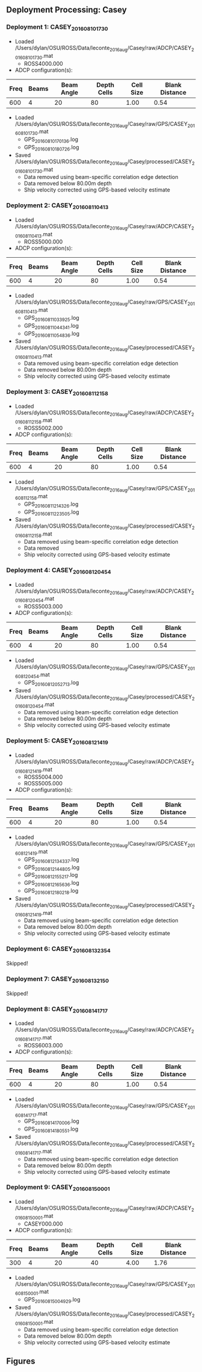 
** Deployment Processing: Casey 

*** Deployment 1: CASEY_2016_08_10_1730
- Loaded /Users/dylan/OSU/ROSS/Data/leconte_2016_aug/Casey/raw/ADCP/CASEY_2016_08_10_1730.mat
  - ROSS4000.000
- ADCP configuration(s):
|Freq|Beams|Beam Angle|Depth Cells|Cell Size|Blank Distance|
|-+--+--+--+--+-|
|600|4|20|80|1.00|0.54|

- Loaded /Users/dylan/OSU/ROSS/Data/leconte_2016_aug/Casey/raw/GPS/CASEY_2016_08_10_1730.mat
  - GPS_20160810170136.log
  - GPS_20160810180726.log

- Saved /Users/dylan/OSU/ROSS/Data/leconte_2016_aug/Casey/processed/CASEY_2016_08_10_1730.mat
  - Data removed using beam-specific correlation edge detection
  - Data removed below 80.00m depth
  - Ship velocity corrected using GPS-based velocity estimate

*** Deployment 2: CASEY_2016_08_11_0413
- Loaded /Users/dylan/OSU/ROSS/Data/leconte_2016_aug/Casey/raw/ADCP/CASEY_2016_08_11_0413.mat
  - ROSS5000.000
- ADCP configuration(s):
|Freq|Beams|Beam Angle|Depth Cells|Cell Size|Blank Distance|
|-+--+--+--+--+-|
|600|4|20|80|1.00|0.54|

- Loaded /Users/dylan/OSU/ROSS/Data/leconte_2016_aug/Casey/raw/GPS/CASEY_2016_08_11_0413.mat
  - GPS_20160811033925.log
  - GPS_20160811044341.log
  - GPS_20160811054836.log

- Saved /Users/dylan/OSU/ROSS/Data/leconte_2016_aug/Casey/processed/CASEY_2016_08_11_0413.mat
  - Data removed using beam-specific correlation edge detection
  - Data removed below 80.00m depth
  - Ship velocity corrected using GPS-based velocity estimate

*** Deployment 3: CASEY_2016_08_11_2158
- Loaded /Users/dylan/OSU/ROSS/Data/leconte_2016_aug/Casey/raw/ADCP/CASEY_2016_08_11_2158.mat
  - ROSS5002.000
- ADCP configuration(s):
|Freq|Beams|Beam Angle|Depth Cells|Cell Size|Blank Distance|
|-+--+--+--+--+-|
|600|4|20|80|1.00|0.54|

- Loaded /Users/dylan/OSU/ROSS/Data/leconte_2016_aug/Casey/raw/GPS/CASEY_2016_08_11_2158.mat
  - GPS_20160811214326.log
  - GPS_20160811223505.log

- Saved /Users/dylan/OSU/ROSS/Data/leconte_2016_aug/Casey/processed/CASEY_2016_08_11_2158.mat
  - Data removed using beam-specific correlation edge detection
  - Data removed 
  - Ship velocity corrected using GPS-based velocity estimate

*** Deployment 4: CASEY_2016_08_12_0454
- Loaded /Users/dylan/OSU/ROSS/Data/leconte_2016_aug/Casey/raw/ADCP/CASEY_2016_08_12_0454.mat
  - ROSS5003.000
- ADCP configuration(s):
|Freq|Beams|Beam Angle|Depth Cells|Cell Size|Blank Distance|
|-+--+--+--+--+-|
|600|4|20|80|1.00|0.54|

- Loaded /Users/dylan/OSU/ROSS/Data/leconte_2016_aug/Casey/raw/GPS/CASEY_2016_08_12_0454.mat
  - GPS_20160812052713.log

- Saved /Users/dylan/OSU/ROSS/Data/leconte_2016_aug/Casey/processed/CASEY_2016_08_12_0454.mat
  - Data removed using beam-specific correlation edge detection
  - Data removed below 80.00m depth
  - Ship velocity corrected using GPS-based velocity estimate

*** Deployment 5: CASEY_2016_08_12_1419
- Loaded /Users/dylan/OSU/ROSS/Data/leconte_2016_aug/Casey/raw/ADCP/CASEY_2016_08_12_1419.mat
  - ROSS5004.000
  - ROSS5005.000
- ADCP configuration(s):
|Freq|Beams|Beam Angle|Depth Cells|Cell Size|Blank Distance|
|-+--+--+--+--+-|
|600|4|20|80|1.00|0.54|

- Loaded /Users/dylan/OSU/ROSS/Data/leconte_2016_aug/Casey/raw/GPS/CASEY_2016_08_12_1419.mat
  - GPS_20160812134337.log
  - GPS_20160812144805.log
  - GPS_20160812155217.log
  - GPS_20160812165636.log
  - GPS_20160812180218.log

- Saved /Users/dylan/OSU/ROSS/Data/leconte_2016_aug/Casey/processed/CASEY_2016_08_12_1419.mat
  - Data removed using beam-specific correlation edge detection
  - Data removed below 80.00m depth
  - Ship velocity corrected using GPS-based velocity estimate

*** Deployment 6: CASEY_2016_08_13_2354
Skipped!

*** Deployment 7: CASEY_2016_08_13_2150
Skipped!

*** Deployment 8: CASEY_2016_08_14_1717
- Loaded /Users/dylan/OSU/ROSS/Data/leconte_2016_aug/Casey/raw/ADCP/CASEY_2016_08_14_1717.mat
  - ROSS6003.000
- ADCP configuration(s):
|Freq|Beams|Beam Angle|Depth Cells|Cell Size|Blank Distance|
|-+--+--+--+--+-|
|600|4|20|80|1.00|0.54|

- Loaded /Users/dylan/OSU/ROSS/Data/leconte_2016_aug/Casey/raw/GPS/CASEY_2016_08_14_1717.mat
  - GPS_20160814170006.log
  - GPS_20160814180551.log

- Saved /Users/dylan/OSU/ROSS/Data/leconte_2016_aug/Casey/processed/CASEY_2016_08_14_1717.mat
  - Data removed using beam-specific correlation edge detection
  - Data removed below 80.00m depth
  - Ship velocity corrected using GPS-based velocity estimate

*** Deployment 9: CASEY_2016_08_15_0001
- Loaded /Users/dylan/OSU/ROSS/Data/leconte_2016_aug/Casey/raw/ADCP/CASEY_2016_08_15_0001.mat
  - CASEY000.000
- ADCP configuration(s):
|Freq|Beams|Beam Angle|Depth Cells|Cell Size|Blank Distance|
|-+--+--+--+--+-|
|300|4|20|40|4.00|1.76|

- Loaded /Users/dylan/OSU/ROSS/Data/leconte_2016_aug/Casey/raw/GPS/CASEY_2016_08_15_0001.mat
  - GPS_20160815004929.log

- Saved /Users/dylan/OSU/ROSS/Data/leconte_2016_aug/Casey/processed/CASEY_2016_08_15_0001.mat
  - Data removed using beam-specific correlation edge detection
  - Data removed below 80.00m depth
  - Ship velocity corrected using GPS-based velocity estimate


** Figures
[[../Figures/leconte_2016_aug/Rosie/ROSIE_2016_08_10_0443/summary.jpg]]
[[../Figures/leconte_2016_aug/Rosie/ROSIE_2016_08_10_0443/surface_vel.jpg]]
[[../Figures/leconte_2016_aug/Rosie/ROSIE_2016_08_12_0403/summary.jpg]]
[[../Figures/leconte_2016_aug/Rosie/ROSIE_2016_08_12_0403/surface_vel.jpg]]
[[../Figures/leconte_2016_aug/Rosie/ROSIE_2016_08_13_0104/summary.jpg]]
[[../Figures/leconte_2016_aug/Rosie/ROSIE_2016_08_13_0104/surface_vel.jpg]]
[[../Figures/leconte_2016_aug/Rosie/ROSIE_2016_08_14_2330/summary.jpg]]
[[../Figures/leconte_2016_aug/Rosie/ROSIE_2016_08_14_2330/surface_vel.jpg]]
[[../Figures/leconte_2016_aug/Rosie/ROSIE_2016_08_14_2239/summary.jpg]]
[[../Figures/leconte_2016_aug/Rosie/ROSIE_2016_08_14_2239/surface_vel.jpg]]
[[../Figures/leconte_2016_aug/Rosie/ROSIE_2016_08_15_0027/summary.jpg]]
[[../Figures/leconte_2016_aug/Rosie/ROSIE_2016_08_15_0027/surface_vel.jpg]]
[[../Figures/leconte_2016_aug/Casey/CASEY_2016_08_10_1730/summary.jpg]]
[[../Figures/leconte_2016_aug/Casey/CASEY_2016_08_10_1730/surface_vel.jpg]]
[[../Figures/leconte_2016_aug/Casey/CASEY_2016_08_11_0413/summary.jpg]]
[[../Figures/leconte_2016_aug/Casey/CASEY_2016_08_11_0413/surface_vel.jpg]]
[[../Figures/leconte_2016_aug/Casey/CASEY_2016_08_11_2158/summary.jpg]]
[[../Figures/leconte_2016_aug/Casey/CASEY_2016_08_11_2158/surface_vel.jpg]]
[[../Figures/leconte_2016_aug/Casey/CASEY_2016_08_12_0454/summary.jpg]]
[[../Figures/leconte_2016_aug/Casey/CASEY_2016_08_12_0454/surface_vel.jpg]]
[[../Figures/leconte_2016_aug/Casey/CASEY_2016_08_12_1419/summary.jpg]]
[[../Figures/leconte_2016_aug/Casey/CASEY_2016_08_12_1419/surface_vel.jpg]]
[[../Figures/leconte_2016_aug/Casey/CASEY_2016_08_14_1717/summary.jpg]]
[[../Figures/leconte_2016_aug/Casey/CASEY_2016_08_14_1717/surface_vel.jpg]]
[[../Figures/leconte_2016_aug/Casey/CASEY_2016_08_15_0001/summary.jpg]]
[[../Figures/leconte_2016_aug/Casey/CASEY_2016_08_15_0001/surface_vel.jpg]]
